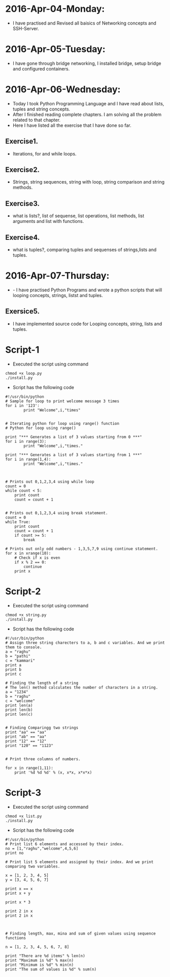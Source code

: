* 2016-Apr-04-Monday:
- I have practised and Revised all baisics of Networking concepts and SSH-Server.
* 2016-Apr-05-Tuesday:
- I have gone through bridge networking, I installed bridge, setup bridge and configured containers.
* 2016-Apr-06-Wednesday:
- Today I took Python Programming Language and I have read about lists, tuples and string concepts.
- After I finished reading complete chapters. I am solving all the problem related to that chapter.
- Here I have listed all the exercise that I have done so far.
** Exercise1.
- Iterations, for and while loops.
** Exercise2.
- Strings, string sequences, string with loop, string comparison and string methods.
** Exercise3.
- what is lists?, list of sequense, list operations, list methods, list arguments and list with functions.
** Exercise4.
- what is tuples?, comparing tuples and sequenses of strings,lists and tuples.
* 2016-Apr-07-Thursday:
- - I have practised Python Programs and wrote a python scripts that will looping concepts, strings, listst and tuples.
** Exersice5.
- I have implemented source code for Looping concepts, string, lists and tuples.
* Script-1
- Executed the script using command
#+begin_example
chmod +x loop.py
./install.py
#+end_example
- Script has the following code
#+begin_example
#!/usr/bin/python
# Sample for loop to print welcome message 3 times
for i in '123':
        print "Welcome",i,"times"


# Iterating python for loop using range() function
# Python for loop using range()
 
print "*** Generates a list of 3 values starting from 0 ***"
for i in range(3):
        print "Welcome",i,"times."
 
print "*** Generates a list of 3 values starting from 1 ***"
for i in range(1,4):
        print "Welcome",i,"times."



# Prints out 0,1,2,3,4 using while loop
count = 0
while count < 5:
    print count
    count = count + 1 


# Prints out 0,1,2,3,4 using break statement.
count = 0
while True:
    print count
    count = count + 1
    if count >= 5:
        break

# Prints out only odd numbers - 1,3,5,7,9 using continue statement.
for x in xrange(10):
    # Check if x is even
    if x % 2 == 0:
        continue
    print x
#+end_example

* Script-2
- Executed the script using command
#+begin_example
chmod +x string.py
./install.py
#+end_example
- Script has the following code
#+begin_example
#!/usr/bin/python
# Assign three string charecters to a, b and c variables. And we print them to console.
a = "raghu"
b = "pathi"
c = "kammari"
print a
print b
print c

# Finding the length of a string 
# The len() method calculates the number of characters in a string.
a = "1234"
b = "raghu"
c = "welcome"
print len(a)
print len(b)
print len(c)


# Finding Comparingg two strings
print "aa" == "aa"
print "ab" == "aa"
print "12" == "12"
print "120" == "1123"


# Print three columns of numbers.

for x in range(1,11):
    print '%d %d %d' % (x, x*x, x*x*x)
#+end_example


* Script-3
- Executed the script using command
#+begin_example
chmod +x list.py
./install.py
#+end_example
- Script has the following code
#+begin_example
#!/usr/bin/python
# Print list 6 elements and accessed by their index.
no = [1,"raghu","welcome",4,5,6]
print no

# Print list 5 elements and assigned by their index. And we print comparing two variables.

x = [1, 2, 3, 4, 5]
y = [3, 4, 5, 6, 7]

print x == x
print x + y

print x * 3

print 2 in x
print 2 in x



# Finding length, max, mina and sum of given values using sequence functions

n = [1, 2, 3, 4, 5, 6, 7, 8]

print "There are %d items" % len(n)
print "Maximum is %d" % max(n)
print "Minimum is %d" % min(n)
print "The sum of values is %d" % sum(n)
#+end_example
